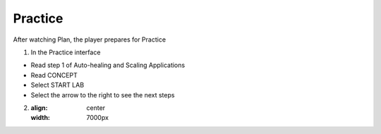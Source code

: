 Practice
===========

.. admonition:: Info

After watching Plan, the player prepares for Practice


1. In the Practice interface

- Read step 1 of Auto-healing and Scaling Applications
- Read CONCEPT
- Select START LAB
- Select the arrow to the right to see the next steps


.. image:: pictures/0001-practice11.png
   :align: center
   :width: 7000px


2. .. image:: pictures/0001-practice11.png
   :align: center
   :width: 7000px
